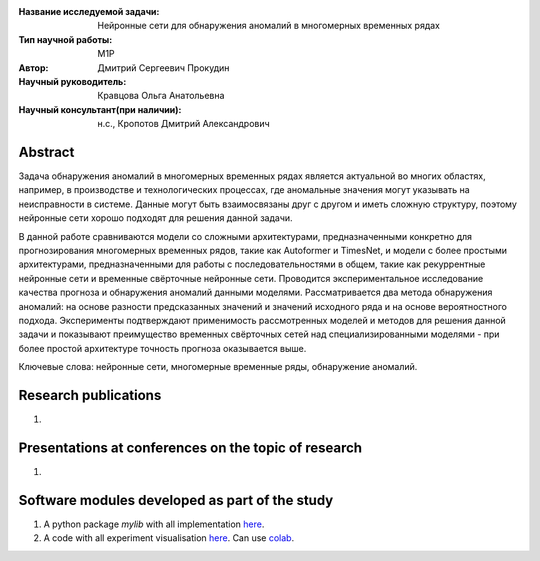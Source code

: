 |test| |codecov| |docs|

.. |test| image:: https://github.com/intsystems/ProjectTemplate/workflows/test/badge.svg
    :target: https://github.com/intsystems/ProjectTemplate/tree/master
    :alt: Test status
    
.. |codecov| image:: https://img.shields.io/codecov/c/github/intsystems/ProjectTemplate/master
    :target: https://app.codecov.io/gh/intsystems/ProjectTemplate
    :alt: Test coverage
    
.. |docs| image:: https://github.com/intsystems/ProjectTemplate/workflows/docs/badge.svg
    :target: https://intsystems.github.io/ProjectTemplate/
    :alt: Docs status


.. class:: center

    :Название исследуемой задачи: Нейронные сети для обнаружения аномалий в многомерных временных рядах
    :Тип научной работы: M1P
    :Автор: Дмитрий Сергеевич Прокудин
    :Научный руководитель: Кравцова Ольга Анатольевна
    :Научный консультант(при наличии): н.с., Кропотов Дмитрий Александрович

Abstract
========

Задача обнаружения аномалий в многомерных временных рядах является актуальной во многих областях, например, в производстве и технологических процессах, где аномальные значения могут указывать на неисправности в системе. Данные могут быть взаимосвязаны друг с другом и иметь сложную структуру, поэтому нейронные сети хорошо подходят для решения данной задачи.  
    
В данной работе сравниваются модели со сложными архитектурами, предназначенными конкретно для прогнозирования многомерных временных рядов, такие как Autoformer и TimesNet, и модели с более простыми архитектурами, предназначенными для работы с последовательностями в общем, такие как рекуррентные нейронные сети и временные свёрточные нейронные сети. Проводится экспериментальное исследование качества прогноза и обнаружения аномалий данными моделями. Рассматривается два метода обнаружения аномалий: на основе разности предсказанных значений и значений исходного ряда и на основе вероятностного подхода. Эксперименты подтверждают применимость рассмотренных моделей и методов для решения данной задачи и показывают преимущество временных свёрточных сетей над специализированными моделями - при более простой архитектуре точность прогноза оказывается выше.

Ключевые слова: нейронные сети, многомерные временные ряды, обнаружение аномалий.

Research publications
===============================
1. 

Presentations at conferences on the topic of research
================================================
1. 

Software modules developed as part of the study
======================================================
1. A python package *mylib* with all implementation `here <https://github.com/intsystems/ProjectTemplate/tree/master/src>`_.
2. A code with all experiment visualisation `here <https://github.comintsystems/ProjectTemplate/blob/master/code/main.ipynb>`_. Can use `colab <http://colab.research.google.com/github/intsystems/ProjectTemplate/blob/master/code/main.ipynb>`_.

